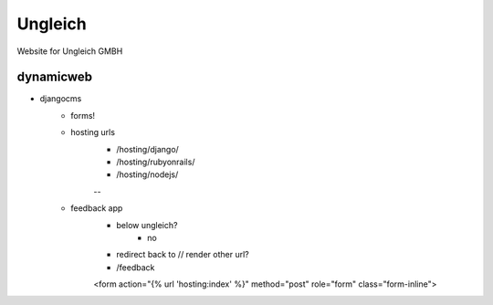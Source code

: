 Ungleich
========

Website for Ungleich GMBH

dynamicweb
----------

- djangocms
    - forms!
    - hosting urls
        - /hosting/django/
        - /hosting/rubyonrails/
        - /hosting/nodejs/
        --
    - feedback app
        - below ungleich?
            - no
        - redirect back to // render other url?
        - /feedback
        <form action="{% url 'hosting:index' %}" method="post" role="form" class="form-inline">

